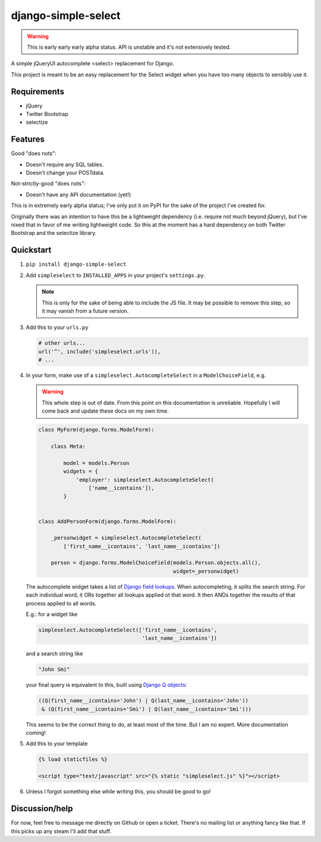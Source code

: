 django-simple-select
====================

.. warning:: This is early early early alpha status. API is unstable and it's
             not extensively tested.

A simple jQueryUI autocomplete <select> replacement for Django.

This project is meant to be an easy replacement for the Select widget when
you have too many objects to sensibly use it.

Requirements
------------
- jQuery

- Twitter Bootstrap

- selectize

Features
--------

Good "does nots":

- Doesn't require any SQL tables.

- Doesn't change your POSTdata.

Not-strictly-good "does nots":

- Doesn't have any API documentation (yet!)

This is in extremely early alpha status; I've only put it on PyPI for the sake
of the project I've created for.

Originally there was an intention to have this be a lightweight dependency
(i.e. require not much beyond jQuery), but I've nixed that in favor of me
writing lightweight code. So this at the moment has a hard dependency on both
Twitter Bootstrap and the selectize library.

Quickstart
----------
1. ``pip install django-simple-select``

2. Add ``simpleselect`` to ``INSTALLED_APPS`` in your project's
   ``settings.py``.

   .. note:: This is only for the sake of being able to include the JS file. It
             may be possible to remove this step, so it may vanish from a
             future version.

3. Add this to your ``urls.py``

   .. code:: python

        # other urls...
        url('^', include('simpleselect.urls')),
        # ...

4. In your form, make use of a ``simpleselect.AutocompleteSelect`` in a
   ``ModelChoiceField``, e.g.

   .. warning:: This whole step is out of date. From this point on this
                documentation is unreliable. Hopefully I will come back and
                update these docs on my own time.

   .. code:: python

       class MyForm(django.forms.ModelForm):

           class Meta:

               model = models.Person
               widgets = {
                   'employer': simpleselect.AutocompleteSelect(
                       ['name__icontains']),
               }


       class AddPersonForm(django.forms.ModelForm):

           _personwidget = simpleselect.AutocompleteSelect(
               ['first_name__icontains', 'last_name__icontains'])

           person = django.forms.ModelChoiceField(models.Person.objects.all(),
                                                  widget=_personwidget)

   The autocomplete widget takes a list of `Django field lookups`_. When
   autocompleting, it splits the search string. For each individual word, it
   ORs together all lookups applied ot that word. It then ANDs together the
   results of that process applied to all words.

   E.g.: for a widget like

   .. code:: python

    simpleselect.AutocompleteSelect(['first_name__icontains',
                                     'last_name__icontains'])

   and a search string like

   .. code:: python

    "John Smi"

   your final query is equivalent to this, built using `Django Q objects`_:

   .. code:: python

       ((Q(first_name__icontains='John') | Q(last_name__icontains='John'))
        & (Q(first_name__icontains='Smi') | Q(last_name__icontains='Smi')))


   This seems to be the correct thing to do, at least most of the time. But I
   am no expert. More documentation coming!

   .. _Django field lookups: https://docs.djangoproject.com/en/stable/topics/db/queries/#field-lookups
   .. _Django Q objects: https://docs.djangoproject.com/en/stable/topics/db/queries/#complex-lookups-with-q-objects

5. Add this to your template

   .. code:: html+django

    {% load staticfiles %}

    <script type="text/javascript" src="{% static "simpleselect.js" %}"></script>

6. Unless I forgot something else while writing this, you should be good to go!

Discussion/help
---------------
For now, feel free to message me directly on Github or open a ticket. There's
no mailing list or anything fancy like that. If this picks up any steam I'll
add that stuff.

